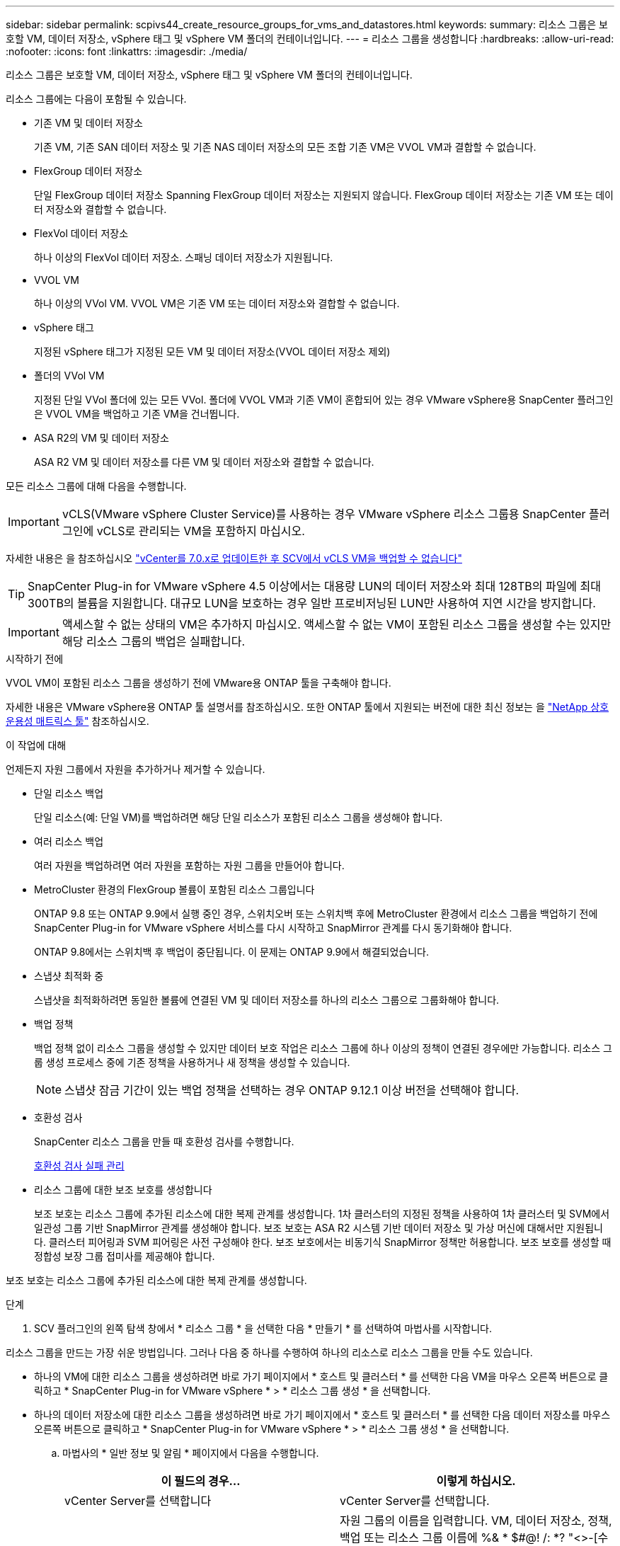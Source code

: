 ---
sidebar: sidebar 
permalink: scpivs44_create_resource_groups_for_vms_and_datastores.html 
keywords:  
summary: 리소스 그룹은 보호할 VM, 데이터 저장소, vSphere 태그 및 vSphere VM 폴더의 컨테이너입니다. 
---
= 리소스 그룹을 생성합니다
:hardbreaks:
:allow-uri-read: 
:nofooter: 
:icons: font
:linkattrs: 
:imagesdir: ./media/


[role="lead"]
리소스 그룹은 보호할 VM, 데이터 저장소, vSphere 태그 및 vSphere VM 폴더의 컨테이너입니다.

리소스 그룹에는 다음이 포함될 수 있습니다.

* 기존 VM 및 데이터 저장소
+
기존 VM, 기존 SAN 데이터 저장소 및 기존 NAS 데이터 저장소의 모든 조합 기존 VM은 VVOL VM과 결합할 수 없습니다.

* FlexGroup 데이터 저장소
+
단일 FlexGroup 데이터 저장소 Spanning FlexGroup 데이터 저장소는 지원되지 않습니다. FlexGroup 데이터 저장소는 기존 VM 또는 데이터 저장소와 결합할 수 없습니다.

* FlexVol 데이터 저장소
+
하나 이상의 FlexVol 데이터 저장소. 스패닝 데이터 저장소가 지원됩니다.

* VVOL VM
+
하나 이상의 VVol VM. VVOL VM은 기존 VM 또는 데이터 저장소와 결합할 수 없습니다.

* vSphere 태그
+
지정된 vSphere 태그가 지정된 모든 VM 및 데이터 저장소(VVOL 데이터 저장소 제외)

* 폴더의 VVol VM
+
지정된 단일 VVol 폴더에 있는 모든 VVol. 폴더에 VVOL VM과 기존 VM이 혼합되어 있는 경우 VMware vSphere용 SnapCenter 플러그인은 VVOL VM을 백업하고 기존 VM을 건너뜁니다.

* ASA R2의 VM 및 데이터 저장소
+
ASA R2 VM 및 데이터 저장소를 다른 VM 및 데이터 저장소와 결합할 수 없습니다.



모든 리소스 그룹에 대해 다음을 수행합니다.


IMPORTANT: vCLS(VMware vSphere Cluster Service)를 사용하는 경우 VMware vSphere 리소스 그룹용 SnapCenter 플러그인에 vCLS로 관리되는 VM을 포함하지 마십시오.

자세한 내용은 을 참조하십시오 https://kb.netapp.com/data-mgmt/SnapCenter/SC_KBs/SCV_unable_to_backup_vCLS_VMs_after_updating_vCenter_to_7.0.x["vCenter를 7.0.x로 업데이트한 후 SCV에서 vCLS VM을 백업할 수 없습니다"]


TIP: SnapCenter Plug-in for VMware vSphere 4.5 이상에서는 대용량 LUN의 데이터 저장소와 최대 128TB의 파일에 최대 300TB의 볼륨을 지원합니다. 대규모 LUN을 보호하는 경우 일반 프로비저닝된 LUN만 사용하여 지연 시간을 방지합니다.


IMPORTANT: 액세스할 수 없는 상태의 VM은 추가하지 마십시오. 액세스할 수 없는 VM이 포함된 리소스 그룹을 생성할 수는 있지만 해당 리소스 그룹의 백업은 실패합니다.

.시작하기 전에
VVOL VM이 포함된 리소스 그룹을 생성하기 전에 VMware용 ONTAP 툴을 구축해야 합니다.

자세한 내용은 VMware vSphere용 ONTAP 툴 설명서를 참조하십시오. 또한 ONTAP 툴에서 지원되는 버전에 대한 최신 정보는 을 https://imt.netapp.com/matrix/imt.jsp?components=134348;&solution=1517&isHWU&src=IMT["NetApp 상호 운용성 매트릭스 툴"^] 참조하십시오.

.이 작업에 대해
언제든지 자원 그룹에서 자원을 추가하거나 제거할 수 있습니다.

* 단일 리소스 백업
+
단일 리소스(예: 단일 VM)를 백업하려면 해당 단일 리소스가 포함된 리소스 그룹을 생성해야 합니다.

* 여러 리소스 백업
+
여러 자원을 백업하려면 여러 자원을 포함하는 자원 그룹을 만들어야 합니다.

* MetroCluster 환경의 FlexGroup 볼륨이 포함된 리소스 그룹입니다
+
ONTAP 9.8 또는 ONTAP 9.9에서 실행 중인 경우, 스위치오버 또는 스위치백 후에 MetroCluster 환경에서 리소스 그룹을 백업하기 전에 SnapCenter Plug-in for VMware vSphere 서비스를 다시 시작하고 SnapMirror 관계를 다시 동기화해야 합니다.

+
ONTAP 9.8에서는 스위치백 후 백업이 중단됩니다. 이 문제는 ONTAP 9.9에서 해결되었습니다.

* 스냅샷 최적화 중
+
스냅샷을 최적화하려면 동일한 볼륨에 연결된 VM 및 데이터 저장소를 하나의 리소스 그룹으로 그룹화해야 합니다.

* 백업 정책
+
백업 정책 없이 리소스 그룹을 생성할 수 있지만 데이터 보호 작업은 리소스 그룹에 하나 이상의 정책이 연결된 경우에만 가능합니다. 리소스 그룹 생성 프로세스 중에 기존 정책을 사용하거나 새 정책을 생성할 수 있습니다.

+

NOTE: 스냅샷 잠금 기간이 있는 백업 정책을 선택하는 경우 ONTAP 9.12.1 이상 버전을 선택해야 합니다.

* 호환성 검사
+
SnapCenter 리소스 그룹을 만들 때 호환성 검사를 수행합니다.

+
<<호환성 검사 실패 관리>>

* 리소스 그룹에 대한 보조 보호를 생성합니다
+
보조 보호는 리소스 그룹에 추가된 리소스에 대한 복제 관계를 생성합니다. 1차 클러스터의 지정된 정책을 사용하여 1차 클러스터 및 SVM에서 일관성 그룹 기반 SnapMirror 관계를 생성해야 합니다. 보조 보호는 ASA R2 시스템 기반 데이터 저장소 및 가상 머신에 대해서만 지원됩니다. 클러스터 피어링과 SVM 피어링은 사전 구성해야 한다. 보조 보호에서는 비동기식 SnapMirror 정책만 허용합니다. 보조 보호를 생성할 때 정합성 보장 그룹 접미사를 제공해야 합니다.



보조 보호는 리소스 그룹에 추가된 리소스에 대한 복제 관계를 생성합니다.

.단계
. SCV 플러그인의 왼쪽 탐색 창에서 * 리소스 그룹 * 을 선택한 다음 * 만들기 * 를 선택하여 마법사를 시작합니다.


리소스 그룹을 만드는 가장 쉬운 방법입니다. 그러나 다음 중 하나를 수행하여 하나의 리소스로 리소스 그룹을 만들 수도 있습니다.

* 하나의 VM에 대한 리소스 그룹을 생성하려면 바로 가기 페이지에서 * 호스트 및 클러스터 * 를 선택한 다음 VM을 마우스 오른쪽 버튼으로 클릭하고 * SnapCenter Plug-in for VMware vSphere * > * 리소스 그룹 생성 * 을 선택합니다.
* 하나의 데이터 저장소에 대한 리소스 그룹을 생성하려면 바로 가기 페이지에서 * 호스트 및 클러스터 * 를 선택한 다음 데이터 저장소를 마우스 오른쪽 버튼으로 클릭하고 * SnapCenter Plug-in for VMware vSphere * > * 리소스 그룹 생성 * 을 선택합니다.
+
.. 마법사의 * 일반 정보 및 알림 * 페이지에서 다음을 수행합니다.
+
|===
| 이 필드의 경우… | 이렇게 하십시오. 


| vCenter Server를 선택합니다 | vCenter Server를 선택합니다. 


| 이름 | 자원 그룹의 이름을 입력합니다. VM, 데이터 저장소, 정책, 백업 또는 리소스 그룹 이름에 %& * $#@! /: *? "<>-[수직 막대];',. 밑줄 문자(_)를 사용할 수 있습니다. 특수 문자가 포함된 VM 또는 데이터 저장소 이름이 잘려서 특정 백업을 검색하기 어렵습니다. 연결 모드에서 각 vCenter에는 VMware vSphere용 별도의 SnapCenter 플러그인 저장소가 있습니다. 따라서 vCenter 전체에서 중복 이름을 사용할 수 있습니다. 


| 설명 | 자원 그룹에 대한 설명을 입력합니다. 


| 통지 | 이 리소스 그룹의 작업에 대한 알림을 받으려면 선택합니다. 오류 또는 경고: 오류 및 경고에 대한 알림을 보냅니다. 오류: 오류에 대한 알림만 보냅니다. 항상: 모든 메시지 유형에 대한 알림을 보냅니다. 안 함: 알림을 보내지 않습니다 


| 전자 메일 보낸 사람 | 알림을 보낼 이메일 주소를 입력합니다. 


| 이메일 전송 대상 | 알림을 받을 사람의 이메일 주소를 입력합니다. 받는 사람이 여러 명인 경우 쉼표를 사용하여 전자 메일 주소를 구분합니다. 


| 이메일 제목 | 알림 이메일에 사용할 제목을 입력합니다. 


| 최신 스냅샷 이름입니다  a| 
최근 스냅샷에 접미사 "_Recent"를 추가하려면 이 확인란을 선택합니다. “_Recent” 접미사는 날짜 및 타임스탬프를 대체합니다.


NOTE: 리소스 그룹에 연결된 각 정책에 대해 '_Recent' 백업이 생성됩니다. 따라서 여러 정책을 가진 리소스 그룹에는 여러 개의 `_recent' 백업이 있습니다. 최근 백업의 이름을 수동으로 바꾸지 마십시오.


NOTE: ASA R2 스토리지 시스템은 스냅샷 이름 변경을 지원하지 않으므로 SCV의 이름 바꾸기 백업 및 _ 최근 스냅샷 이름 지정 기능이 지원되지 않습니다.



| 사용자 지정 스냅샷 형식  a| 
스냅샷 이름에 사용자 지정 형식을 사용하려면 이 확인란을 선택하고 이름 형식을 입력합니다.

*** 기본적으로 이 기능은 비활성화되어 있습니다.
*** 기본 스냅샷 이름에는 형식을 `<ResourceGroup>_<Date-TimeStamp>` 사용하지만 $ResourceGroup, $Policy, $hostname, $ScheduleType 및 $CustomText 변수를 사용하여 사용자 지정 형식을 지정할 수 있습니다. 사용자 정의 이름 필드의 드롭다운 목록을 사용하여 사용할 변수와 변수를 사용하는 순서를 선택합니다. $CustomText 를 선택하면 이름 형식은 `<CustomName>_<Date-TimeStamp>`입니다. 제공된 추가 상자에 사용자 지정 텍스트를 입력합니다. [참고]: "_Recent" 접미사를 선택하는 경우 사용자 지정 스냅샷 이름이 데이터 저장소에서 고유한지 확인해야 합니다. 따라서 이름에 $ResourceGroup 및 $Policy 변수를 추가해야 합니다.
*** 특수 문자 이름의 특수 문자 이름 필드에 지정된 것과 동일한 지침을 따릅니다.


|===
.. Resources * 페이지에서 다음을 수행합니다.
+
|===
| 이 필드의 경우… | 이렇게 하십시오. 


| 범위 | 보호할 리소스 유형 선택:
* 데이터 저장소(하나 이상의 지정된 데이터 저장소에 있는 모든 기존 VM) VVOL 데이터 저장소는 선택할 수 없습니다.
* 가상 머신(개별 기존 또는 VVOL VM, 해당 필드에서 VM 또는 VVol VM이 포함된 데이터 저장소로 이동해야 함)
FlexGroup 데이터 저장소에서 개별 VM을 선택할 수 없습니다.
* 태그
태그 기반 데이터 저장소 보호는 NFS 및 VMFS 데이터 저장소와 가상 시스템 및 VVOL 가상 머신에 대해서만 지원됩니다.
* VM 폴더(지정된 폴더에 있는 모든 VVol VM, 팝업 필드에서 폴더가 있는 데이터 센터로 이동해야 함) 


| 데이터 센터 | 추가할 VM 또는 데이터 저장소 또는 폴더로 이동합니다.
리소스 그룹의 VM 및 데이터 저장소 이름은 고유해야 합니다. 


| 사용 가능한 요소 | 보호할 리소스를 선택한 다음 *> * 를 선택하여 선택 항목을 선택한 엔터티 목록으로 이동합니다. 
|===
+
다음 * 을 선택하면 시스템은 먼저 SnapCenter가 관리하고 선택한 리소스가 있는 스토리지와 호환되는지 확인합니다.

+
메시지가 `Selected <resource-name> is not SnapCenter compatible` 표시되면 선택한 리소스가 SnapCenter와 호환되지 않는 것입니다.

+
백업에서 하나 이상의 데이터 저장소를 전역적으로 제외하려면 구성 파일의 속성에 데이터 저장소 이름을 지정해야 `global.ds.exclusion.pattern` `scbr.override` 합니다. 을 link:scpivs44_properties_you_can_override.html["덮어쓸 수 있는 속성"]참조하십시오.

.. Spanning disks * 페이지에서 여러 데이터 저장소에 걸쳐 VMDK가 여러 개인 VM의 옵션을 선택합니다.
+
*** 모든 스패닝 데이터 저장소를 항상 제외(데이터 저장소의 기본값)
*** 항상 모든 스패닝 데이터 저장소를 포함합니다(VM의 기본값입니다).
*** 포함할 스패닝 데이터 저장소를 수동으로 선택합니다
+
FlexGroup 및 VVOL 데이터 저장소에는 스패닝 VM이 지원되지 않습니다.



.. 다음 표와 같이 * Policies * 페이지에서 하나 이상의 백업 정책을 선택하거나 생성합니다.
+
|===
| 사용 방법 | 이렇게 하십시오. 


| 기존 정책입니다 | 목록에서 하나 이상의 정책을 선택합니다. 보조 보호는 SnapMirror 및 SnapVault 업데이트를 모두 선택한 기존 및 새 정책에 적용됩니다. 


| 새로운 정책  a| 
... Create * 를 선택합니다.
... 새 백업 정책 마법사를 완료하여 리소스 그룹 생성 마법사로 돌아갑니다.


|===
+
연결된 모드에서 목록에는 연결된 모든 vCenter의 정책이 포함됩니다. 리소스 그룹과 동일한 vCenter에 있는 정책을 선택해야 합니다.

.. 2차 보호 * 페이지에서 선택한 리소스 목록이 해당 보호 상태와 함께 표시됩니다. 보호되지 않는 리소스를 보호하려면 드롭다운에서 복제 정책 유형, 정합성 보장 그룹 접미사, 대상 클러스터 및 대상 SVM을 선택합니다. 리소스 그룹을 생성하면 보조 보호를 위해 별도의 작업이 생성되며 작업 모니터 창에서 이 작업을 볼 수 있습니다.




|===
| 필드를 선택합니다 | 설명 


| 복제 정책 이름입니다 | SnapMirror 정책의 이름입니다. Asynchronous * 및 * Mirror 및 Vault * 2차 정책만 지원됩니다. 


| 정합성 보장 그룹 접미사 | 대상 일관성 그룹 이름을 구성하기 위해 기본 일관성 그룹에 추가하는 데 사용되는 대상 설정입니다. 예를 들어, 기본 정합성 보장 그룹 이름이 sccg_2024-11-28_120918이고 접미사로 _dest를 입력하면 보조 정합성 보장 그룹이 sccg_2024-11-28_120918_dest로 생성됩니다. 접미사는 보호되지 않는 일관성 그룹에만 적용할 수 있습니다. 


| 타겟 클러스터 | 보호되지 않은 모든 스토리지 유닛에 대해 SCV는 드롭다운에 피어링된 클러스터 이름을 표시합니다. SCV에 추가된 스토리지가 SVM 범위에 있으면 ONTAP 제한으로 인해 이름 대신 클러스터 ID가 표시됩니다. 


| 타겟 SVM | 보호되지 않은 모든 스토리지 유닛에 대해 SCV는 피어링된 SVM 이름을 표시합니다. 일관성 그룹에 포함된 스토리지 유닛 중 하나를 선택하면 클러스터와 SVM이 자동으로 선택됩니다. 동일한 정합성 보장 그룹에 있는 다른 모든 스토리지 유닛에도 동일하게 적용됩니다. 


| 보조 보호 리소스 | 리소스 페이지에 추가된 리소스의 보호된 모든 스토리지 유닛에 대해 클러스터, SVM 및 복제 유형을 포함한 2차 관계 세부 정보가 표시됩니다. 
|===
image:secondary_protection.png["Create resource group(리소스 그룹 생성) 창"]

. Schedules * 페이지에서 선택한 각 정책에 대한 백업 스케줄을 구성합니다.
+
시작 시간 필드에 0이 아닌 날짜와 시간을 입력합니다. 날짜는 '일/월/년' 형식이어야 합니다.

+
Every 필드에서 일 수를 선택하면 매월 1일에 백업이 수행되고 그 이후에는 지정된 간격마다 백업이 수행됩니다. 예를 들어 * every 2 days * 옵션을 선택하면 시작 날짜가 짝수인지 홀수인지에 관계없이 1일, 3일, 5일, 7일 등에 백업이 수행됩니다.

+
각 필드에 내용을 입력해야 합니다. VMware vSphere용 SnapCenter 플러그인은 VMware vSphere용 SnapCenter 플러그인이 구축된 시간대를 기준으로 일정을 생성합니다. VMware vSphere GUI용 SnapCenter 플러그인을 사용하여 시간대를 수정할 수 있습니다.

+
link:scpivs44_modify_the_time_zones.html["백업에 대한 시간대를 수정합니다"].

. 요약을 검토한 후 * Finish * 를 선택합니다. SCV 6.1부터 ASA R2 시스템의 보조 보호 리소스가 요약 페이지에 표시됩니다.
+
Finish * 를 선택하기 전에 마법사의 아무 페이지로 돌아가 정보를 변경할 수 있습니다.

+
마침 * 을 선택하면 새 리소스 그룹이 리소스 그룹 목록에 추가됩니다.

+

NOTE: 백업 중인 VM에 대해 중지 작업이 실패하면 선택한 정책에 VM 정합성이 선택되어 있더라도 백업이 VM 정합성이 보장되지 않음 으로 표시됩니다. 이 경우 일부 VM이 중지되었을 수 있습니다.





== 호환성 검사 실패 관리

SnapCenter 리소스 그룹을 만들려고 할 때 호환성 검사를 수행합니다.

비호환성 이유는 다음과 같습니다.

* VMDK는 7-Mode에서 실행 중인 ONTAP 시스템이나 타사 장치에서 지원되지 않는 스토리지에 있습니다.
* 데이터 저장소는 clustered Data ONTAP 8.2.1 이상을 실행하는 NetApp 스토리지에 있습니다.
+
SnapCenter 버전 4.x는 ONTAP 8.3.1 이상을 지원합니다.

+
VMware vSphere용 SnapCenter 플러그인은 모든 ONTAP 버전에 대해 호환성 검사를 수행하지 않으며, ONTAP 8.2.1 이전 버전에만 해당됩니다. 따라서 항상 https://imt.netapp.com/matrix/imt.jsp?components=134348;&solution=1517&isHWU&src=IMT["NetApp 상호 운용성 매트릭스 툴(IMT)"^] SnapCenter 지원에 대한 최신 정보를 참조하십시오.

* 공유 PCI 장치가 VM에 연결되어 있습니다.
* 기본 IP 주소가 SnapCenter에 구성되어 있지 않습니다.
* 스토리지 VM(SVM) 관리 IP 주소를 SnapCenter에 추가하지 않았습니다.
* 스토리지 VM이 다운되었습니다.


호환성 오류를 해결하려면 다음 단계를 수행하십시오.

. 스토리지 VM이 실행 중인지 확인합니다.
. VM이 있는 스토리지 시스템이 VMware vSphere용 SnapCenter 플러그인 인벤토리에 추가되었는지 확인합니다.
. 스토리지 VM이 SnapCenter에 추가되었는지 확인합니다. VMware vSphere 클라이언트 GUI에서 스토리지 시스템 추가 옵션을 사용합니다.
. NetApp 데이터 저장소와 비 NetApp 데이터 저장소 모두에 VMDK가 있는 스패닝 VM이 있는 경우 VMDK를 NetApp 데이터 저장소로 이동합니다.

